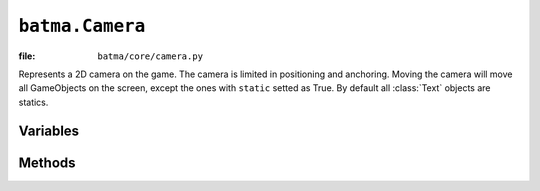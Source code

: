``batma.Camera``
================

:file: ``batma/core/camera.py``

.. class:: batma.Camera

   Represents a 2D camera on the game. The camera is limited in positioning and
   anchoring. Moving the camera will move all GameObjects on the screen, except
   the ones with ``static`` setted as True. By default all :class:`Text` objects
   are statics.


Variables
---------

.. data:: camera.rect

   A :class:`Rect` object. 

.. data:: camera.x

   The camera position at the horizontal axis.

.. data:: camera.y

   The camera position at the vertical axis.

.. data:: camera.position

   Shortcut for the (:data:`x`, :data:`y`) variables.

.. data:: camera.anchor_x

   Camera anchor at the horizontal axis.

.. data:: camera.anchor_y

   Camera anchor at the vertical axis.

.. data:: camera.anchor

   Shortcut for the (:data:`anchor_x`, :data:`anchor_y`) variables. 

.. data:: camera.anchor_name

   READ ONLY. 

   Get the anchor name: ``topleft``, ``topright``, ``bottomleft``, 
   ``bottomright``, ``center`` or ``custom``.


Methods
-------

.. function:: camera.__init__(position=None, anchor='center')

   Constructor. By default all cameras are initialized with anchor in center 
   and position at the center of the screen.

.. function:: camera.reapply_anchor()

   Re-calculate the :data:`anchor` based on :data:`anchor_name` and 
   :data:`rect`.